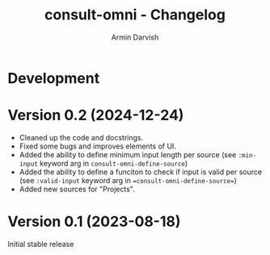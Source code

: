 
#+title: consult-omni - Changelog
#+author: Armin Darvish
#+language: en

* Development

* Version 0.2 (2024-12-24)

- Cleaned up the code and docstrings.
- Fixed some bugs and improves elements of UI.
- Added the ability to define minimum input length per source
  (see =:min-input= keyword arg in =consult-omni-define-source=)
- Added the ability to define a funciton to check if input is valid per source
  (see =:valid-input= keyword arg in ==consult-omni-define-source==)
- Added new sources for "Projects".

* Version 0.1 (2023-08-18)

Initial stable release
